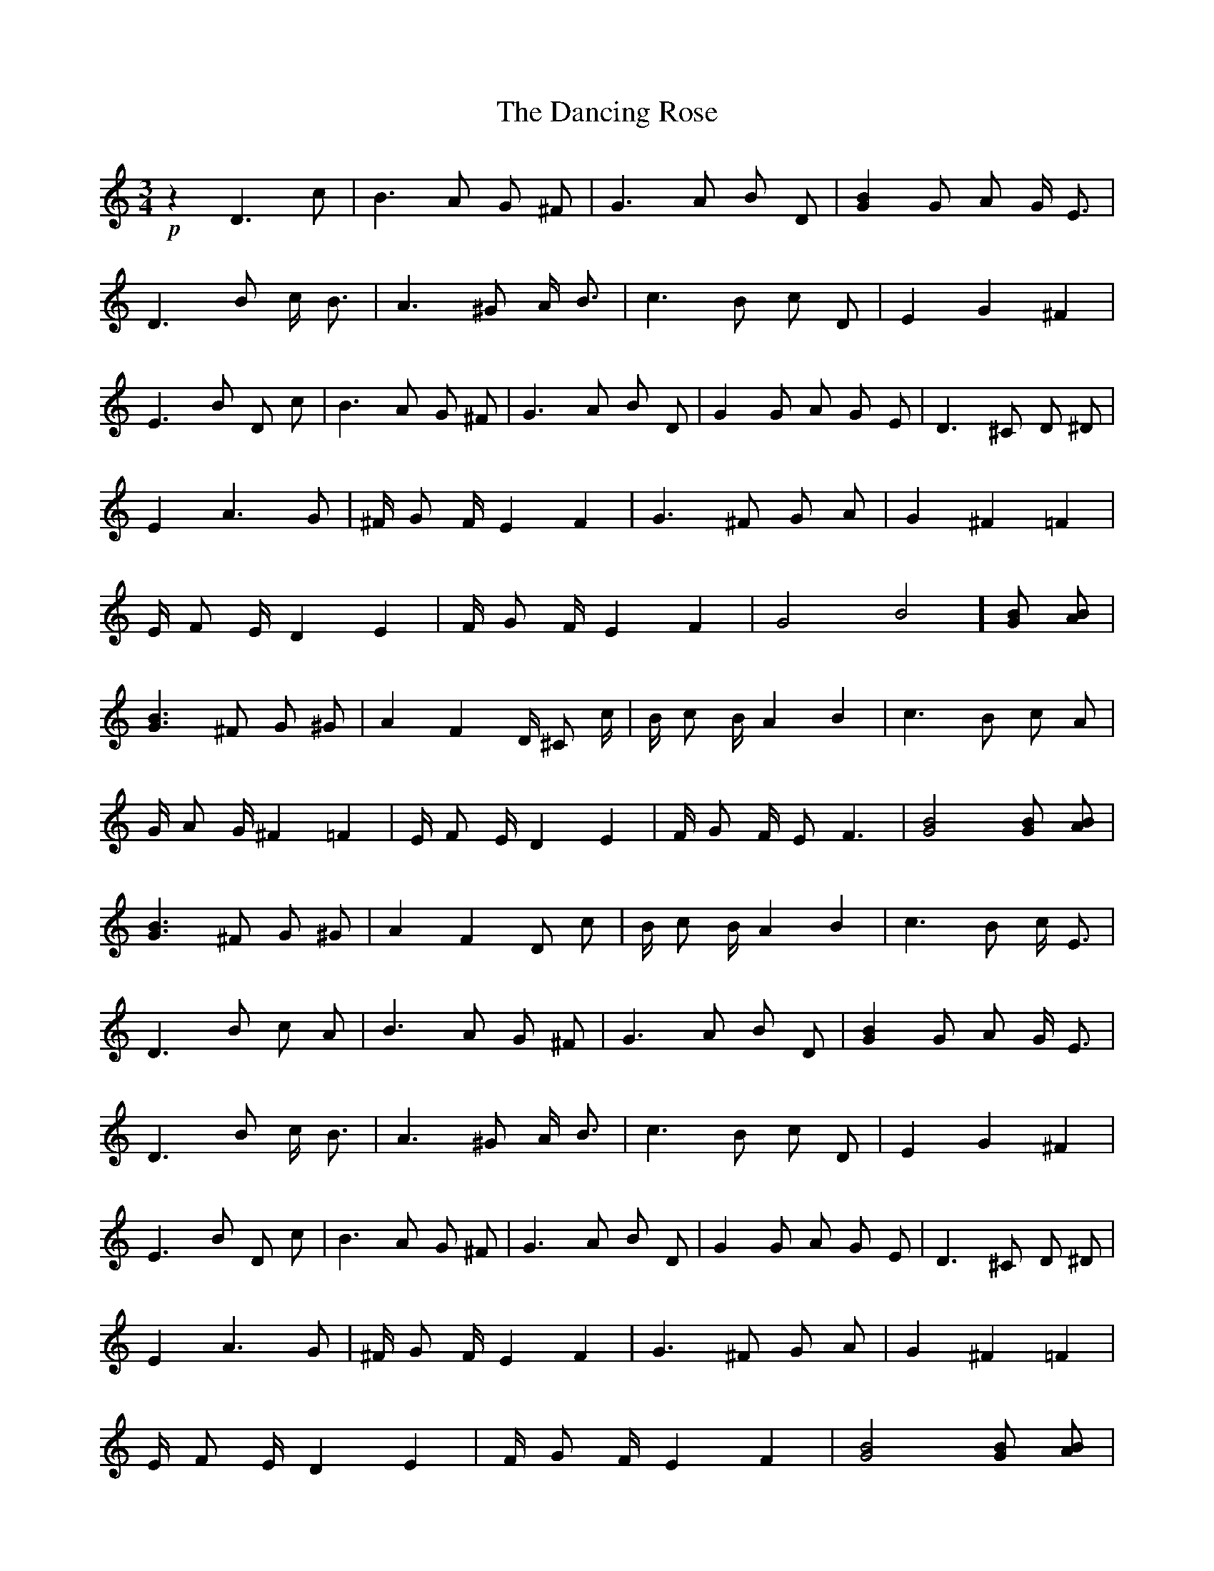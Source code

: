 X: 9368
T: Dancing Rose, The
R: waltz
M: 3/4
K: Cmajor
+p+ z2 D3 c|B3 A G ^F|G3 A B D|[G2B2] G A G/ E3/2|
D3 B c/ B3/2|A3 ^G A/ B3/2|c3 B c D|E2 G2 ^F2|
E3 B D c|B3 A G ^F|G3 A B D|G2 G A G E|D3 ^C D ^D|
E2 A3 G|^F/ G F/ E2 F2|G3 ^F G A|G2 ^F2 =F2|
E/ F E/ D2 E2|F/ G F/ E2 F2|G4B4] [GB] [AB]|
[G3B3] ^F G ^G|A2 F2 D/ ^C c/|B/ c B/ A2 B2|c3 B c A|
G/ A G/ ^F2 =F2|E/ F E/ D2 E2|F/ G F/ E F3|[G4B4] [GB] [AB]|
[G3B3] ^F G ^G|A2 F2 D c|B/ c B/ A2 B2|c3 B c/ E3/2|
D3 B c A|B3 A G ^F|G3 A B D|[G2B2] G A G/ E3/2|
D3 B c/ B3/2|A3 ^G A/ B3/2|c3 B c D|E2 G2 ^F2|
E3 B D c|B3 A G ^F|G3 A B D|G2 G A G E|D3 ^C D ^D|
E2 A3 G|^F/ G F/ E2 F2|G3 ^F G A|G2 ^F2 =F2|
E/ F E/ D2 E2|F/ G F/ E2 F2|[G4B4] [GB] [AB]|
[G3B3] ^F G ^G|A2 F2 D/ ^C c/|B/ c B/ A2 B2|
c3 B c A|G/ A G/ ^F2 =F2|E/ F E/ D2 E2|
F/ G F/ E F3|[G4B4] [GB] [AB]|[G3B3] ^F G ^G|
A2 F2 D c|B/ c B/ A2 B2|c3 B c/ E3/2|D3 B c A|
G E D c B/ A3/2|G6|z6||

